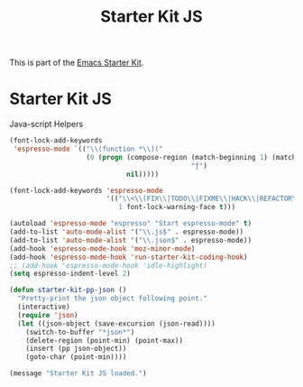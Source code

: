 #+TITLE: Starter Kit JS
#+OPTIONS: toc:nil num:nil ^:nil

This is part of the [[file:starter-kit.org][Emacs Starter Kit]].

* Starter Kit JS
Java-script Helpers

#+begin_src emacs-lisp
(font-lock-add-keywords
 'espresso-mode `(("\\(function *\\)("
                   (0 (progn (compose-region (match-beginning 1) (match-end 1)
                                             "ƒ")
                             nil)))))
#+end_src

#+begin_src emacs-lisp 
(font-lock-add-keywords 'espresso-mode
                        '(("\\<\\(FIX\\|TODO\\|FIXME\\|HACK\\|REFACTOR\\):"
                           1 font-lock-warning-face t)))
#+end_src

#+begin_src emacs-lisp 
(autoload 'espresso-mode "espresso" "Start espresso-mode" t)
(add-to-list 'auto-mode-alist '("\\.js$" . espresso-mode))
(add-to-list 'auto-mode-alist '("\\.json$" . espresso-mode))
(add-hook 'espresso-mode-hook 'moz-minor-mode)
(add-hook 'espresso-mode-hook 'run-starter-kit-coding-hook)
;; (add-hook 'espresso-mode-hook 'idle-highlight)
(setq espresso-indent-level 2)
#+end_src

#+begin_src emacs-lisp
(defun starter-kit-pp-json ()
  "Pretty-print the json object following point."
  (interactive)
  (require 'json)
  (let ((json-object (save-excursion (json-read))))
    (switch-to-buffer "*json*")
    (delete-region (point-min) (point-max))
    (insert (pp json-object))
    (goto-char (point-min))))
#+end_src

#+RESULTS:
: starter-kit-pp-json

#+source: message-line
#+begin_src emacs-lisp
  (message "Starter Kit JS loaded.")
#+end_src
